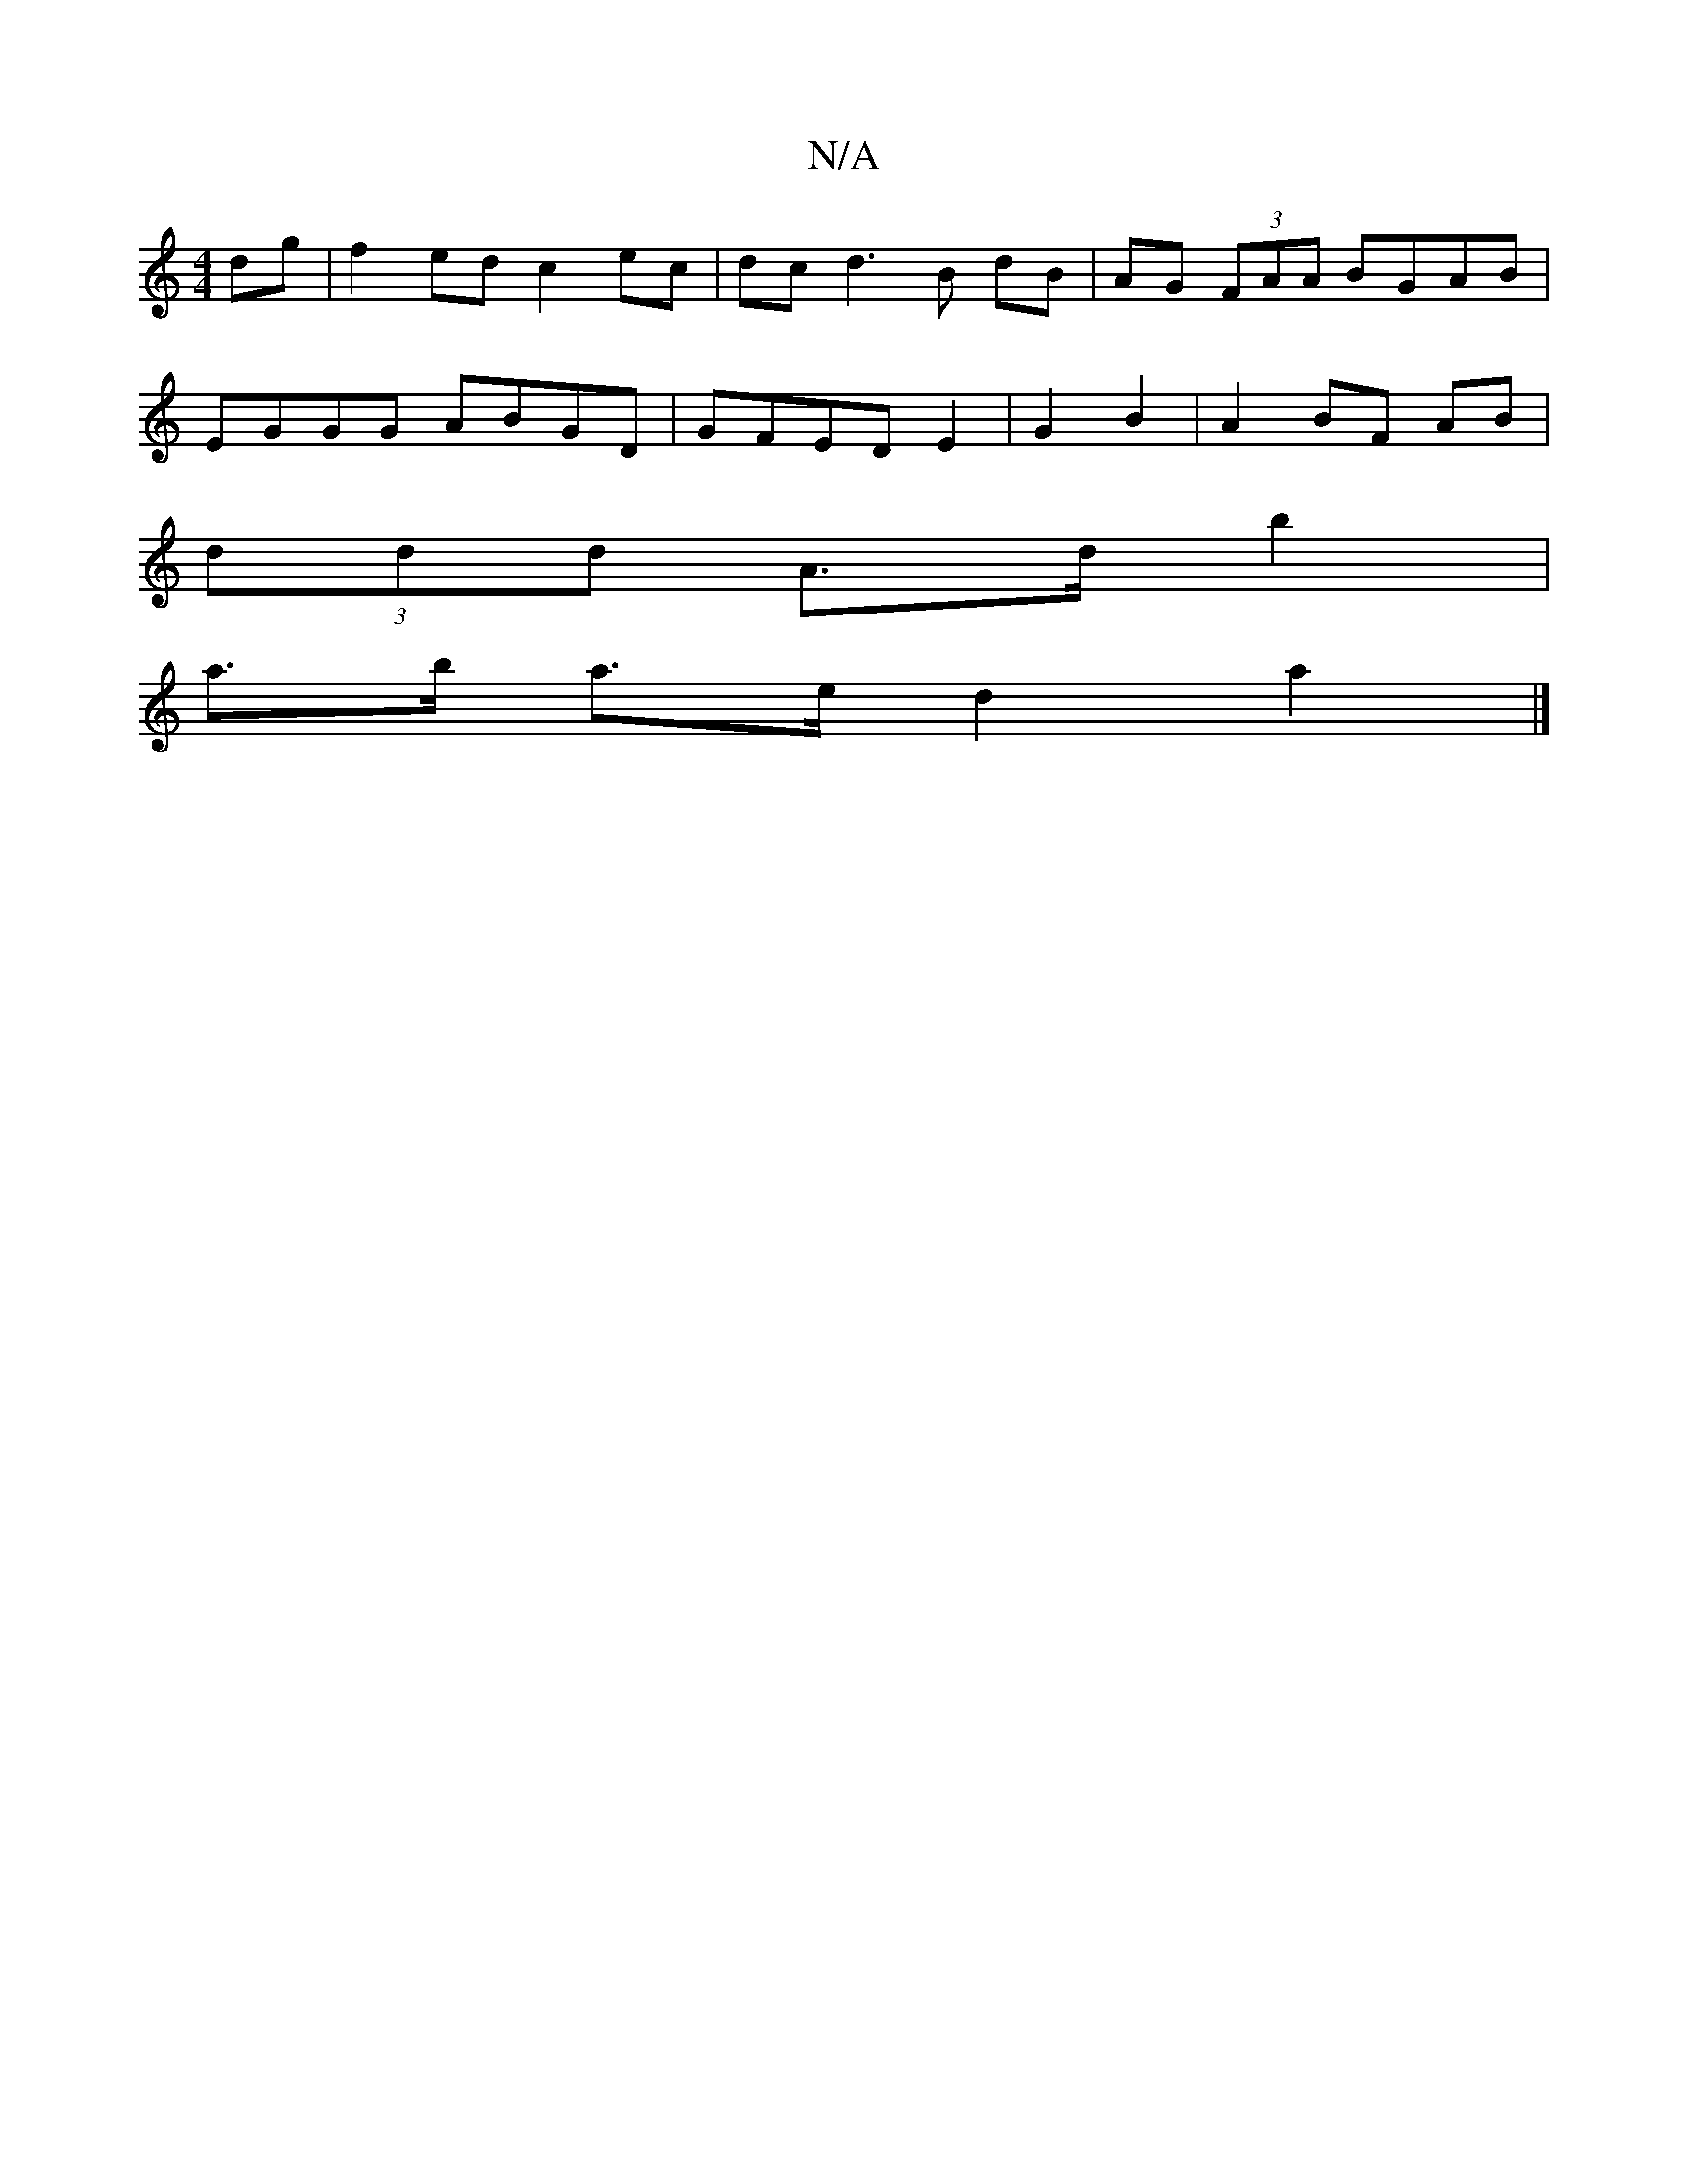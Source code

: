 X:1
T:N/A
M:4/4
R:N/A
K:Cmajor
dg | f2 ed c2 ec | dc d3 B dB|AG (3FAA BGAB|
EGGG ABGD|GFED E2|G2 B2 | A2 BF AB |
(3ddd A>d b2 |
a>b a>e d2 a2 |]

A|:dGBG A~G3|
G~B3 eB^cG | FGde fdec |
d2- df ef d2| bg ag eg/f/e/f/G/|
A2 Bc | dB AF
